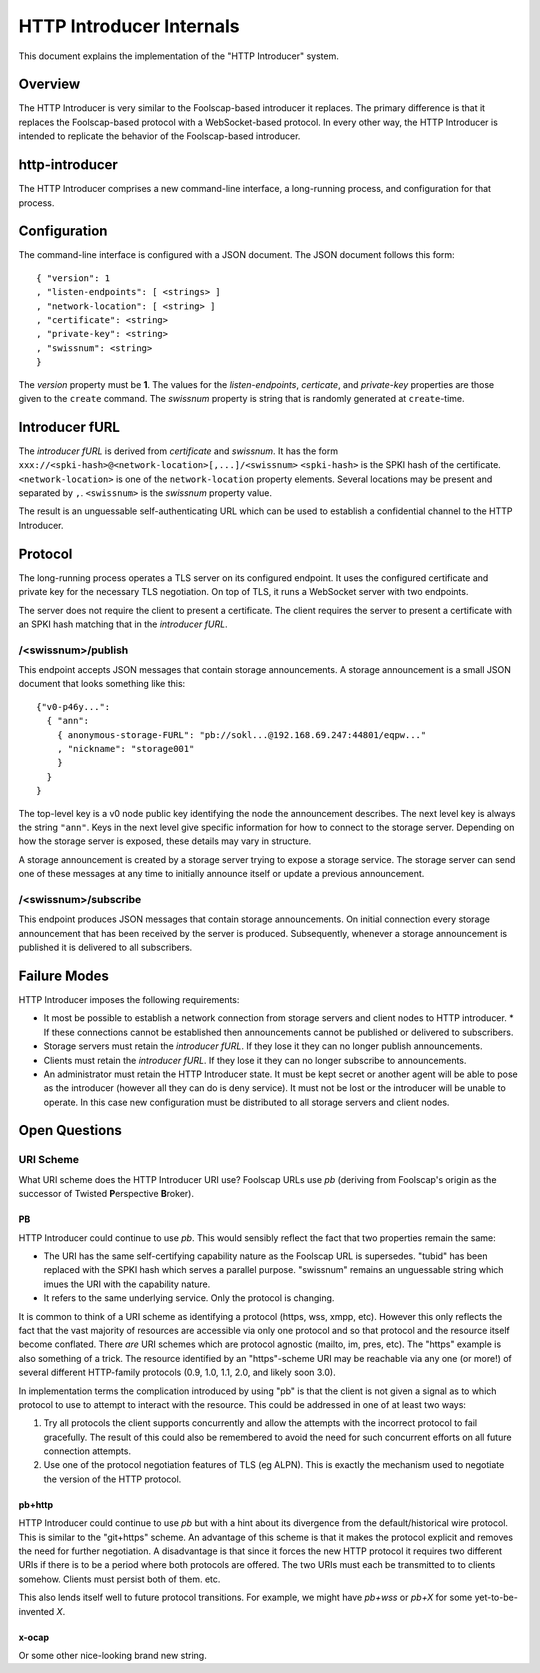 .. -*- coding: utf-8 -*-

HTTP Introducer Internals
=========================

This document explains the implementation of the "HTTP Introducer" system.

Overview
--------

The HTTP Introducer is very similar to the Foolscap-based introducer it replaces.
The primary difference is that it replaces the Foolscap-based protocol with a WebSocket-based protocol.
In every other way,
the HTTP Introducer is intended to replicate the behavior of the Foolscap-based introducer.

http-introducer
---------------

The HTTP Introducer comprises a new command-line interface,
a long-running process,
and configuration for that process.


Configuration
-------------

The command-line interface is configured with a JSON document.
The JSON document follows this form::

  { "version": 1
  , "listen-endpoints": [ <strings> ]
  , "network-location": [ <string> ]
  , "certificate": <string>
  , "private-key": <string>
  , "swissnum": <string>
  }

The *version* property must be **1**.
The values for the *listen-endpoints*, *certicate*, and *private-key* properties are those given to the ``create`` command.
The *swissnum* property is string that is randomly generated at ``create``-time.

Introducer fURL
---------------

.. TODO: What actual scheme will we use instead of "xxx"?
.. TODO: Link to the discussion of security properties of this scheme in the GBS doc
.. TODO: Update that doc to link to any Tor or Foolscap docs about the security properties of their systems

The *introducer fURL* is derived from *certificate* and *swissnum*.
It has the form ``xxx://<spki-hash>@<network-location>[,...]/<swissnum>``
``<spki-hash>`` is the SPKI hash of the certificate.
``<network-location>`` is one of the ``network-location`` property elements.
Several locations may be present and separated by ``,``.
``<swissnum>`` is the *swissnum* property value.

The result is an unguessable self-authenticating URL which can be used to establish a confidential channel to the HTTP Introducer.

Protocol
--------

The long-running process operates a TLS server on its configured endpoint.
It uses the configured certificate and private key for the necessary TLS negotiation.
On top of TLS,
it runs a WebSocket server with two endpoints.

The server does not require the client to present a certificate.
The client requires the server to present a certificate with an SPKI hash matching that in the *introducer fURL*.

.. TODO: Add docs about the WebSocket protocol negotiation that happens for the pub/sub protocol
.. TODO: Collapse the two simplex endpoints into one duplex endpoint.
   If client sends server a message, it's publishing an announcement.
   If server sends client a message, it's delivering an announcement someone published.
.. TODO: Add discussion of connection management, esp reconnection on lost connection.

/<swissnum>/publish
~~~~~~~~~~~~~~~~~~~

This endpoint accepts JSON messages that contain storage announcements.
A storage announcement is a small JSON document that looks something like this::

   {"v0-p46y...":
     { "ann":
       { anonymous-storage-FURL": "pb://sokl...@192.168.69.247:44801/eqpw..."
       , "nickname": "storage001"
       }
     }
   }

The top-level key is a v0 node public key identifying the node the announcement describes.
The next level key is always the string ``"ann"``.
Keys in the next level give specific information for how to connect to the storage server.
Depending on how the storage server is exposed,
these details may vary in structure.

A storage announcement is created by a storage server trying to expose a storage service.
The storage server can send one of these messages at any time to initially announce itself or update a previous announcement.

/<swissnum>/subscribe
~~~~~~~~~~~~~~~~~~~~~

This endpoint produces JSON messages that contain storage announcements.
On initial connection every storage announcement that has been received by the server is produced.
Subsequently,
whenever a storage announcement is published it is delivered to all subscribers.

Failure Modes
-------------

HTTP Introducer imposes the following requirements:

* It most be possible to establish a network connection from storage servers and client nodes to HTTP introducer.
  * If these connections cannot be established then announcements cannot be published or delivered to subscribers.
* Storage servers must retain the *introducer fURL*.
  If they lose it they can no longer publish announcements.
* Clients must retain the *introducer fURL*.
  If they lose it they can no longer subscribe to announcements.
* An administrator must retain the HTTP Introducer state.
  It must be kept secret or another agent will be able to pose as the introducer
  (however all they can do is deny service).
  It must not be lost or the introducer will be unable to operate.
  In this case new configuration must be distributed to all storage servers and client nodes.

Open Questions
--------------

URI Scheme
~~~~~~~~~~

What URI scheme does the HTTP Introducer URI use?
Foolscap URLs use *pb*
(deriving from Foolscap's origin as the successor of Twisted **P**\ erspective **B**\ roker).

PB
```

HTTP Introducer could continue to use *pb*.
This would sensibly reflect the fact that two properties remain the same:

* The URI has the same self-certifying capability nature as the Foolscap URL is supersedes.
  "tubid" has been replaced with the SPKI hash which serves a parallel purpose.
  "swissnum" remains an unguessable string which imues the URI with the capability nature.
* It refers to the same underlying service.
  Only the protocol is changing.

It is common to think of a URI scheme as identifying a protocol
(https, wss, xmpp, etc).
However this only reflects the fact that the vast majority of resources are accessible via only one protocol and so that protocol and the resource itself become conflated.
There *are* URI schemes which are protocol agnostic
(mailto, im, pres, etc).
The "https" example is also something of a trick.
The resource identified by an "https"-scheme URI may be reachable via any one (or more!) of several different HTTP-family protocols
(0.9, 1.0, 1.1, 2.0, and likely soon 3.0).

In implementation terms the complication introduced by using "pb" is that the client is not given a signal as to which protocol to use to attempt to interact with the resource.
This could be addressed in one of at least two ways:

1. Try all protocols the client supports concurrently and allow the attempts with the incorrect protocol to fail gracefully.
   The result of this could also be remembered to avoid the need for such concurrent efforts on all future connection attempts.
2. Use one of the protocol negotiation features of TLS (eg ALPN).
   This is exactly the mechanism used to negotiate the version of the HTTP protocol.

pb+http
```````

HTTP Introducer could continue to use *pb* but with a hint about its divergence from the default/historical wire protocol.
This is similar to the "git+https" scheme.
An advantage of this scheme is that it makes the protocol explicit and removes the need for further negotiation.
A disadvantage is that since it forces the new HTTP protocol it requires two different URIs if there is to be a period where both protocols are offered.
The two URIs must each be transmitted to to clients somehow.
Clients must persist both of them.
etc.

This also lends itself well to future protocol transitions.
For example,
we might have *pb+wss* or *pb+X* for some yet-to-be-invented *X*.


x-ocap
``````

Or some other nice-looking brand new string.
